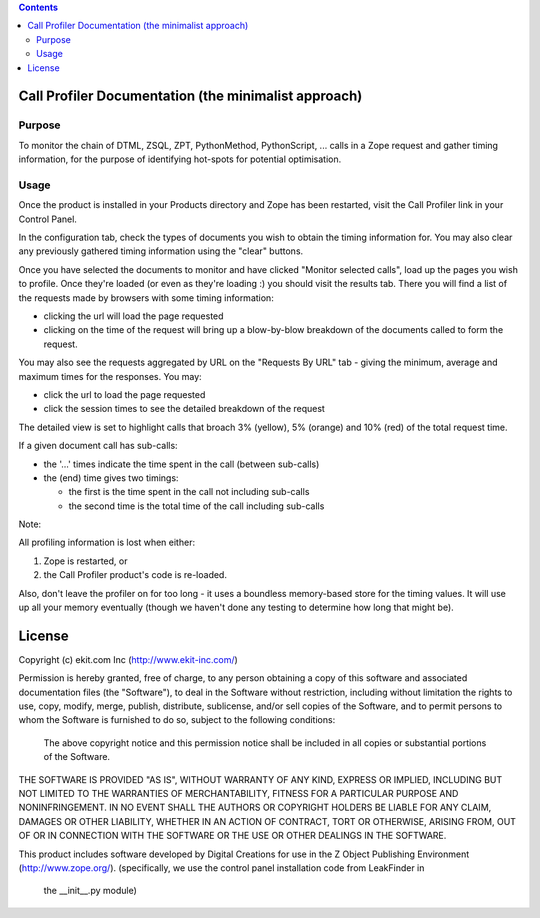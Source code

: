.. contents::

Call Profiler Documentation (the minimalist approach)
===========================

Purpose
-------

To monitor the chain of DTML, ZSQL, ZPT, PythonMethod, PythonScript, ...
calls in a Zope request and gather timing information, for the purpose of
identifying hot-spots for potential optimisation.


Usage
-----

Once the product is installed in your Products directory and Zope has
been restarted, visit the Call Profiler link in your Control Panel.

In the configuration tab, check the types of documents you wish to
obtain the timing information for. You may also clear any previously
gathered timing information using the "clear" buttons.

Once you have selected the documents to monitor and have clicked
"Monitor selected calls", load up the pages you wish to profile. Once
they're loaded (or even as they're loading :) you should visit the results
tab. There you will find a list of the requests made by browsers with some
timing information:

* clicking the url will load the page requested
* clicking on the time of the request will bring up a blow-by-blow
  breakdown of the documents called to form the request.

You may also see the requests aggregated by URL on the "Requests By URL"
tab - giving the minimum, average and maximum times for the responses. You
may:

* click the url to load the page requested
* click the session times to see the detailed breakdown of the request

The detailed view is set to highlight calls that broach 3% (yellow), 5%
(orange) and 10% (red) of the total request time.

If a given document call has sub-calls:

* the '...' times indicate the time spent in the call (between sub-calls)
 
* the (end) time gives two timings:
  
  * the first is the time spent in the call not including sub-calls
  * the second time is the total time of the call including sub-calls


Note:

All profiling information is lost when either:

1. Zope is restarted, or
2. the Call Profiler product's code is re-loaded.

Also, don't leave the profiler on for too long - it uses a boundless
memory-based store for the timing values. It will use up all your memory
eventually (though we haven't done any testing to determine how long that
might be).


License
=======
Copyright (c) ekit.com Inc (http://www.ekit-inc.com/)

Permission is hereby granted, free of charge, to any person obtaining a copy
of this software and associated documentation files (the "Software"), to deal
in the Software without restriction, including without limitation the rights
to use, copy, modify, merge, publish, distribute, sublicense, and/or sell
copies of the Software, and to permit persons to whom the Software is
furnished to do so, subject to the following conditions:

  The above copyright notice and this permission notice shall be included in
  all copies or substantial portions of the Software.

THE SOFTWARE IS PROVIDED "AS IS", WITHOUT WARRANTY OF ANY KIND, EXPRESS OR
IMPLIED, INCLUDING BUT NOT LIMITED TO THE WARRANTIES OF MERCHANTABILITY,
FITNESS FOR A PARTICULAR PURPOSE AND NONINFRINGEMENT. IN NO EVENT SHALL THE
AUTHORS OR COPYRIGHT HOLDERS BE LIABLE FOR ANY CLAIM, DAMAGES OR OTHER
LIABILITY, WHETHER IN AN ACTION OF CONTRACT, TORT OR OTHERWISE, ARISING FROM,
OUT OF OR IN CONNECTION WITH THE SOFTWARE OR THE USE OR OTHER DEALINGS IN THE
SOFTWARE.

This product includes software developed by Digital Creations for use in
the Z Object Publishing Environment (http://www.zope.org/).
(specifically, we use the control panel installation code from LeakFinder in
 the __init__.py module)

